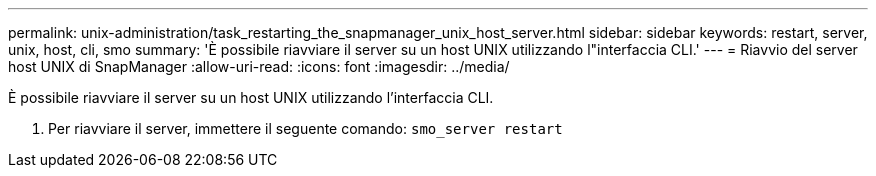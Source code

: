 ---
permalink: unix-administration/task_restarting_the_snapmanager_unix_host_server.html 
sidebar: sidebar 
keywords: restart, server, unix, host, cli, smo 
summary: 'È possibile riavviare il server su un host UNIX utilizzando l"interfaccia CLI.' 
---
= Riavvio del server host UNIX di SnapManager
:allow-uri-read: 
:icons: font
:imagesdir: ../media/


[role="lead"]
È possibile riavviare il server su un host UNIX utilizzando l'interfaccia CLI.

. Per riavviare il server, immettere il seguente comando:
`smo_server restart`

